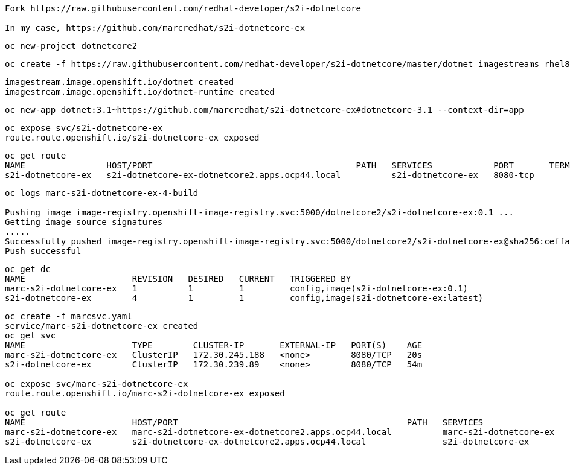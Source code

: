 ----
Fork https://raw.githubusercontent.com/redhat-developer/s2i-dotnetcore

In my case, https://github.com/marcredhat/s2i-dotnetcore-ex
----


----
oc new-project dotnetcore2
----

----
oc create -f https://raw.githubusercontent.com/redhat-developer/s2i-dotnetcore/master/dotnet_imagestreams_rhel8.json
----

----
imagestream.image.openshift.io/dotnet created
imagestream.image.openshift.io/dotnet-runtime created
----

----
oc new-app dotnet:3.1~https://github.com/marcredhat/s2i-dotnetcore-ex#dotnetcore-3.1 --context-dir=app
----

----
oc expose svc/s2i-dotnetcore-ex
route.route.openshift.io/s2i-dotnetcore-ex exposed
----


----
oc get route
NAME                HOST/PORT                                        PATH   SERVICES            PORT       TERMINATION   WILDCARD
s2i-dotnetcore-ex   s2i-dotnetcore-ex-dotnetcore2.apps.ocp44.local          s2i-dotnetcore-ex   8080-tcp                 None
----


----
oc logs marc-s2i-dotnetcore-ex-4-build

Pushing image image-registry.openshift-image-registry.svc:5000/dotnetcore2/s2i-dotnetcore-ex:0.1 ...
Getting image source signatures
.....
Successfully pushed image-registry.openshift-image-registry.svc:5000/dotnetcore2/s2i-dotnetcore-ex@sha256:ceffa90dad4cef1abf894ddda8336b5422361b75350b271aa2e48f6d8043dcb1
Push successful
----

----
oc get dc
NAME                     REVISION   DESIRED   CURRENT   TRIGGERED BY
marc-s2i-dotnetcore-ex   1          1         1         config,image(s2i-dotnetcore-ex:0.1)
s2i-dotnetcore-ex        4          1         1         config,image(s2i-dotnetcore-ex:latest)
----


----
oc create -f marcsvc.yaml
service/marc-s2i-dotnetcore-ex created
oc get svc
NAME                     TYPE        CLUSTER-IP       EXTERNAL-IP   PORT(S)    AGE
marc-s2i-dotnetcore-ex   ClusterIP   172.30.245.188   <none>        8080/TCP   20s
s2i-dotnetcore-ex        ClusterIP   172.30.239.89    <none>        8080/TCP   54m

oc expose svc/marc-s2i-dotnetcore-ex
route.route.openshift.io/marc-s2i-dotnetcore-ex exposed

oc get route
NAME                     HOST/PORT                                             PATH   SERVICES                 PORT       TERMINATION   WILDCARD
marc-s2i-dotnetcore-ex   marc-s2i-dotnetcore-ex-dotnetcore2.apps.ocp44.local          marc-s2i-dotnetcore-ex   8080-tcp                 None
s2i-dotnetcore-ex        s2i-dotnetcore-ex-dotnetcore2.apps.ocp44.local               s2i-dotnetcore-ex        8080-tcp                 None
----

